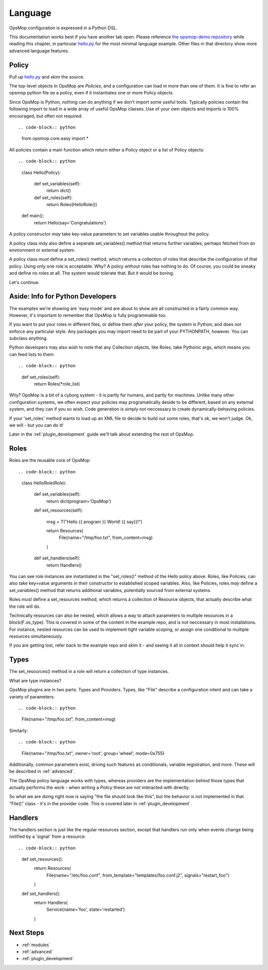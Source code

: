 Language
--------

OpsMop configuration is expressed in a Python DSL.

This documentation works best if you have another tab open. Please reference 
`the opsmop-demo repository <https://github.com/vespene-io/opsmop-demo/tree/master/content>`_ while reading
this chapter, in particular `hello.py <https://github.com/vespene-io/opsmop-demo/blob/master/content/hello.py>`_ for the most
minimal language example. Other files in that directory show more advanced language features.

.. _policy:

Policy
======

Pull up `hello.py <https://github.com/vespene-io/opsmop-demo/blob/master/content/hello.py>`_ and skim the source.

The top-level objects in OpsMop are *Policies*, and a configuration can load in more than one of them.
It is fine to refer an opsmop python file *as* a policy, even if it instantiates one or more Policy objects.

Since OpsMop is Python, nothing can do anything if we don't import some useful tools. Typically policies contain 
the following import to load in a wide array of useful OpsMop classes. Use of your own
objects and imports is 100% encouraged, but often not required::

.. code-block:: python

    from opsmop.core.easy import *

All policies contain a main function which return either a Policy object or a list of Policy objects::

.. code-block:: python

    class Hello(Policy):
  
        def set_variables(self):
            return dict()

        def set_roles(self):
            return Roles(HelloRole())
   
    def main():
        return Hello(say='Congratulations')

A policy constructor *may* take key-value parameters to set variables usable throughout the policy.

A policy class *may* also define a seperate set_variables() method that returns further variables, perhaps
fetched from an environment or external system.

A policy class *must* define a set_roles() method, which returns a collection of roles that describe
the configuration of that policy. Using only one role is acceptable. Why? A policy without roles has
nothing to do.  Of course, you could be sneaky and define no roles at all. The system would tolerate that.
But it would be boring.

Let's continue.

.. _its_python:

Aside: Info for Python Developers
=================================

The examples we're showing are 'easy mode'  and are about to show are all constructed in a fairly common way. 
However, it's important to remember that OpsMop is fully programmable too.

If you want to put your roles in different files, or define them *after* your policy, the system is Python, and does
not enforce any particular style.  Any packages you may import need to be part of your PYTHONPATH, however.
You can subclass anything.

Python developers may also wish to note that any Collection objects, like Roles, take Pythonic args,
which means you can feed lists to them::

.. code-block:: python
        
    def set_roles(self):
        return Roles(*role_list)

Why? OpsMop is a bit of a cyborg system - it is partly for humans, and partly for machines. Unlike
many other configuration systems, we often expect your policies may programatically deside to
be different, based on any external system, and they can if you so wish. Code generation is
simply not neccessary to create dynamically-behaving policies. 

If your 'set_roles' method wants to load up an XML file to decide to build out some roles, that's ok,
we won't judge. Ok, we will - but you can do it! 

Later in the :ref:`plugin_development` guide we'll talk about extending the rest of OpsMop.

.. _roles:

Roles
=====

Roles are the reusable core of OpsMop::

.. code-block:: python

    class HelloRole(Role):

        def set_variables(self):
            return dict(program='OpsMop')

        def set_resources(self):

            msg = T("Hello {{ program }} World! {{ say}}!")

            return Resources(
                File(name="/tmp/foo.txt", from_content=msg)
            )

        def set_handlers(self):
            return Handlers()

You can see role instances are instantiated in the "set_roles()" method of the Hello policy above. Roles, like Policies,
can also take key=value arguments in their constructor to established scoped variables. Also, like Policies,
roles *may* define a set_variables() method that returns additional variables, potentially sourced from
external systems.

Roles *must* define a set_resources method, which returns a collection of Resource objects, that actually
describe what the role will do.

Technically resources can also be nested, which allows a way to attach parameters to multiple resources in a block(F.os_type). 
This is covered in some of the content in the example repo, and is not neccessary in most installations. For instance,
nested resources can be used to implement tight variable scoping, or assign one conditional to multiple resources
simultaneously.

If you are getting lost, refer back to the example repo and skim it - and seeing it all in context should help it
sync in.

.. _types:

Types
=====

The set_resources() method in a role will return a collection of type instances.

What are type instances?

OpsMop plugins are in two parts: Types and Providers.  Types, like "File"
describe a configuration intent and can take a variety of parameters::

.. code-block:: python
            
    File(name="/tmp/foo.txt", from_content=msg)

Similarly::

.. code-block:: python

    File(name="/tmp/foo.txt", owner='root', group='wheel', mode=0x755)

Additionally, common parameters exist, driving such features as conditionals, variable registration, and more.
These will be described in :ref:`advanced`.

The OpsMop policy language works with types, whereas providers are the implementation behind
those types that actually performs the work - when writing a *Policy* these are not interacted with directly.

So what we are doing right now is saying "the file should look like this", but the behavior is not implemented
in that "File()" class - it's in the provider code.  This is covered later in :ref:`plugin_development`.

.. _handlers:

Handlers
========

The handlers section is just like the regular resources section, except that handlers run only when events change being notified
by a 'signal' from a resource::

.. code-block:: python

     def set_resources():
         return Resources(
             File(name="/etc/foo.conf", from_template="templates/foo.conf.j2", signals="restart_foo")
         )

     def set_handlers():
         return Handlers(
             Service(name='foo', state='restarted')
         )

Next Steps
==========

* :ref:`modules`
* :ref:`advanced`
* :ref:`plugin_development`

